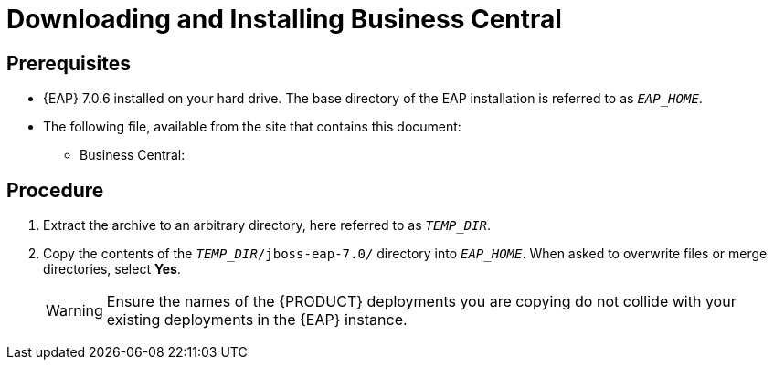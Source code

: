 [discrete]
= Downloading and Installing Business Central

[float]
== Prerequisites

* {EAP} 7.0.6 installed on your hard drive. The base directory of the EAP installation is referred to as `__EAP_HOME__`.
* The following file, available from the site that contains this document:
** Business Central:
ifdef::BPMS[`jboss-bpmsuite-7.0.0.Beta01-business-central-eap7.zip`]
ifdef::BRMS[`jboss-brms-7.0.0.Beta01-business-central-eap7.zip`]

[float]
== Procedure

. Extract the
ifdef::BPMS[`jboss-bpmsuite-7.0.0.Beta01-business-central-eap7.zip`]
ifdef::BRMS[`jboss-brms-7.0.0.Beta01-business-central-eap7.zip`]
archive to an arbitrary directory, here referred to as `__TEMP_DIR__`.
. Copy the contents of the `__TEMP_DIR__/jboss-eap-7.0/` directory into `__EAP_HOME__`. When asked to overwrite files or merge directories, select *Yes*.
+
WARNING: Ensure the names of the {PRODUCT} deployments you are copying do not collide with your existing deployments in the {EAP} instance.

